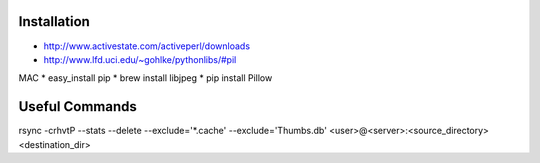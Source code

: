 Installation
------------
* http://www.activestate.com/activeperl/downloads
* http://www.lfd.uci.edu/~gohlke/pythonlibs/#pil

MAC
* easy_install pip
* brew install libjpeg
* pip install Pillow

Useful Commands
---------------
rsync -crhvtP --stats --delete --exclude='*.cache' --exclude='Thumbs.db' <user>@<server>:<source_directory> <destination_dir>